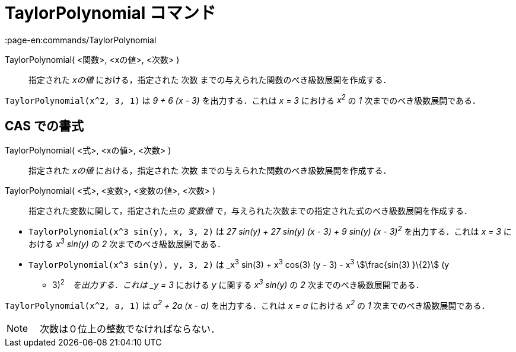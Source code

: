 = TaylorPolynomial コマンド
:page-en:commands/TaylorPolynomial
ifdef::env-github[:imagesdir: /ja/modules/ROOT/assets/images]

TaylorPolynomial( <関数>, <xの値>, <次数> )::
  指定された _xの値_ における，指定された 次数 までの与えられた関数のべき級数展開を作成する．

[EXAMPLE]
====

`++TaylorPolynomial(x^2, 3, 1)++` は _9 + 6 (x - 3)_ を出力する．これは _x = 3_ における _x^2^_ の _1_
次までのべき級数展開である．

====

== CAS での書式

TaylorPolynomial( <式>, <xの値>, <次数> )::
  指定された _xの値_ における，指定された 次数 までの与えられた関数のべき級数展開を作成する．
TaylorPolynomial( <式>, <変数>, <変数の値>, <次数> )::
  指定された変数に関して，指定された点の _変数値_ で，与えられた次数までの指定された式のべき級数展開を作成する．

[EXAMPLE]
====

* `++TaylorPolynomial(x^3 sin(y), x, 3, 2)++` は _27 sin(y) + 27 sin(y) (x - 3) + 9 sin(y) (x - 3)^2^_
を出力する．これは _x = 3_ における _x^3^ sin(y)_ の _2_ 次までのべき級数展開である．
* `++TaylorPolynomial(x^3 sin(y), y, 3, 2)++` は _x^3^ sin(3) + x^3^ cos(3) (y - 3) - x^3^ stem:[\frac{sin(3) }\{2}] (y
- 3)^2^_　を出力する．これは _y = 3_ における _y_ に関する _x^3^ sin(y)_ の _2_ 次までのべき級数展開である．

====

[EXAMPLE]
====

`++TaylorPolynomial(x^2, a, 1)++` は _a^2^ + 2a (x - a)_ を出力する．これは _x = a_ における _x^2^_ の _1_
次までのべき級数展開である．

====

[NOTE]
====

　次数は０位上の整数でなければならない．

====
